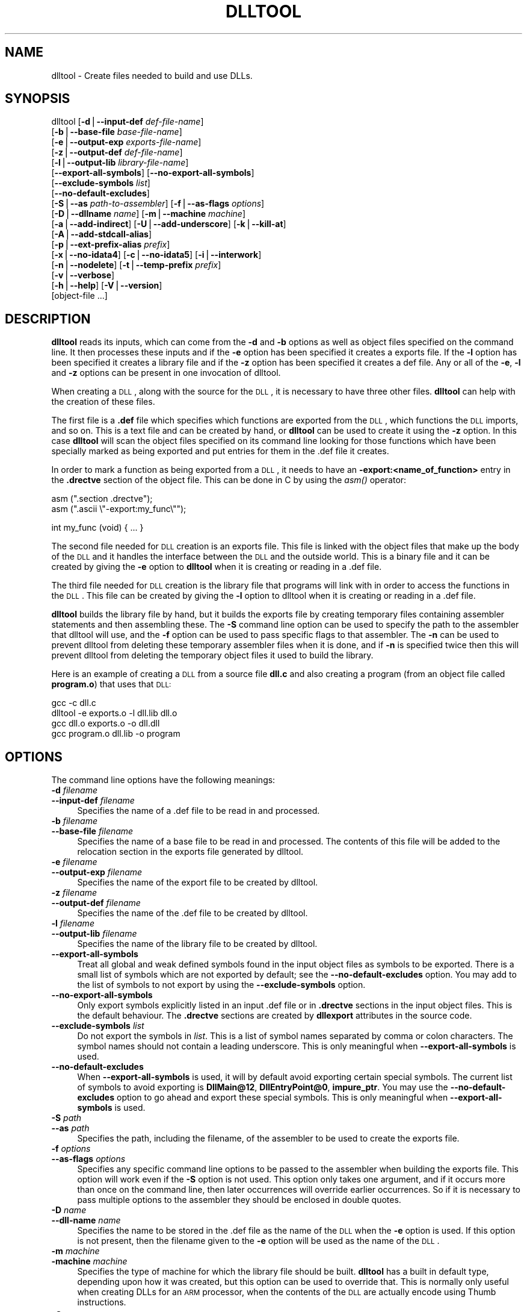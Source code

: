.\" Automatically generated by Pod::Man version 1.15
.\" Sun Sep  5 10:04:00 2004
.\"
.\" Standard preamble:
.\" ======================================================================
.de Sh \" Subsection heading
.br
.if t .Sp
.ne 5
.PP
\fB\\$1\fR
.PP
..
.de Sp \" Vertical space (when we can't use .PP)
.if t .sp .5v
.if n .sp
..
.de Ip \" List item
.br
.ie \\n(.$>=3 .ne \\$3
.el .ne 3
.IP "\\$1" \\$2
..
.de Vb \" Begin verbatim text
.ft CW
.nf
.ne \\$1
..
.de Ve \" End verbatim text
.ft R

.fi
..
.\" Set up some character translations and predefined strings.  \*(-- will
.\" give an unbreakable dash, \*(PI will give pi, \*(L" will give a left
.\" double quote, and \*(R" will give a right double quote.  | will give a
.\" real vertical bar.  \*(C+ will give a nicer C++.  Capital omega is used
.\" to do unbreakable dashes and therefore won't be available.  \*(C` and
.\" \*(C' expand to `' in nroff, nothing in troff, for use with C<>
.tr \(*W-|\(bv\*(Tr
.ds C+ C\v'-.1v'\h'-1p'\s-2+\h'-1p'+\s0\v'.1v'\h'-1p'
.ie n \{\
.    ds -- \(*W-
.    ds PI pi
.    if (\n(.H=4u)&(1m=24u) .ds -- \(*W\h'-12u'\(*W\h'-12u'-\" diablo 10 pitch
.    if (\n(.H=4u)&(1m=20u) .ds -- \(*W\h'-12u'\(*W\h'-8u'-\"  diablo 12 pitch
.    ds L" ""
.    ds R" ""
.    ds C` ""
.    ds C' ""
'br\}
.el\{\
.    ds -- \|\(em\|
.    ds PI \(*p
.    ds L" ``
.    ds R" ''
'br\}
.\"
.\" If the F register is turned on, we'll generate index entries on stderr
.\" for titles (.TH), headers (.SH), subsections (.Sh), items (.Ip), and
.\" index entries marked with X<> in POD.  Of course, you'll have to process
.\" the output yourself in some meaningful fashion.
.if \nF \{\
.    de IX
.    tm Index:\\$1\t\\n%\t"\\$2"
..
.    nr % 0
.    rr F
.\}
.\"
.\" For nroff, turn off justification.  Always turn off hyphenation; it
.\" makes way too many mistakes in technical documents.
.hy 0
.\"
.\" Accent mark definitions (@(#)ms.acc 1.5 88/02/08 SMI; from UCB 4.2).
.\" Fear.  Run.  Save yourself.  No user-serviceable parts.
.bd B 3
.    \" fudge factors for nroff and troff
.if n \{\
.    ds #H 0
.    ds #V .8m
.    ds #F .3m
.    ds #[ \f1
.    ds #] \fP
.\}
.if t \{\
.    ds #H ((1u-(\\\\n(.fu%2u))*.13m)
.    ds #V .6m
.    ds #F 0
.    ds #[ \&
.    ds #] \&
.\}
.    \" simple accents for nroff and troff
.if n \{\
.    ds ' \&
.    ds ` \&
.    ds ^ \&
.    ds , \&
.    ds ~ ~
.    ds /
.\}
.if t \{\
.    ds ' \\k:\h'-(\\n(.wu*8/10-\*(#H)'\'\h"|\\n:u"
.    ds ` \\k:\h'-(\\n(.wu*8/10-\*(#H)'\`\h'|\\n:u'
.    ds ^ \\k:\h'-(\\n(.wu*10/11-\*(#H)'^\h'|\\n:u'
.    ds , \\k:\h'-(\\n(.wu*8/10)',\h'|\\n:u'
.    ds ~ \\k:\h'-(\\n(.wu-\*(#H-.1m)'~\h'|\\n:u'
.    ds / \\k:\h'-(\\n(.wu*8/10-\*(#H)'\z\(sl\h'|\\n:u'
.\}
.    \" troff and (daisy-wheel) nroff accents
.ds : \\k:\h'-(\\n(.wu*8/10-\*(#H+.1m+\*(#F)'\v'-\*(#V'\z.\h'.2m+\*(#F'.\h'|\\n:u'\v'\*(#V'
.ds 8 \h'\*(#H'\(*b\h'-\*(#H'
.ds o \\k:\h'-(\\n(.wu+\w'\(de'u-\*(#H)/2u'\v'-.3n'\*(#[\z\(de\v'.3n'\h'|\\n:u'\*(#]
.ds d- \h'\*(#H'\(pd\h'-\w'~'u'\v'-.25m'\f2\(hy\fP\v'.25m'\h'-\*(#H'
.ds D- D\\k:\h'-\w'D'u'\v'-.11m'\z\(hy\v'.11m'\h'|\\n:u'
.ds th \*(#[\v'.3m'\s+1I\s-1\v'-.3m'\h'-(\w'I'u*2/3)'\s-1o\s+1\*(#]
.ds Th \*(#[\s+2I\s-2\h'-\w'I'u*3/5'\v'-.3m'o\v'.3m'\*(#]
.ds ae a\h'-(\w'a'u*4/10)'e
.ds Ae A\h'-(\w'A'u*4/10)'E
.    \" corrections for vroff
.if v .ds ~ \\k:\h'-(\\n(.wu*9/10-\*(#H)'\s-2\u~\d\s+2\h'|\\n:u'
.if v .ds ^ \\k:\h'-(\\n(.wu*10/11-\*(#H)'\v'-.4m'^\v'.4m'\h'|\\n:u'
.    \" for low resolution devices (crt and lpr)
.if \n(.H>23 .if \n(.V>19 \
\{\
.    ds : e
.    ds 8 ss
.    ds o a
.    ds d- d\h'-1'\(ga
.    ds D- D\h'-1'\(hy
.    ds th \o'bp'
.    ds Th \o'LP'
.    ds ae ae
.    ds Ae AE
.\}
.rm #[ #] #H #V #F C
.\" ======================================================================
.\"
.IX Title "DLLTOOL 1"
.TH DLLTOOL 1 "binutils-2.15.91" "2004-09-05" "GNU Development Tools"
.UC
.SH "NAME"
dlltool \- Create files needed to build and use DLLs.
.SH "SYNOPSIS"
.IX Header "SYNOPSIS"
dlltool [\fB\-d\fR|\fB\*(--input-def\fR \fIdef-file-name\fR]
        [\fB\-b\fR|\fB\*(--base-file\fR \fIbase-file-name\fR]
        [\fB\-e\fR|\fB\*(--output-exp\fR \fIexports-file-name\fR]
        [\fB\-z\fR|\fB\*(--output-def\fR \fIdef-file-name\fR]
        [\fB\-l\fR|\fB\*(--output-lib\fR \fIlibrary-file-name\fR]        
        [\fB\*(--export-all-symbols\fR] [\fB\*(--no-export-all-symbols\fR]
        [\fB\*(--exclude-symbols\fR \fIlist\fR]
        [\fB\*(--no-default-excludes\fR]
        [\fB\-S\fR|\fB\*(--as\fR \fIpath-to-assembler\fR] [\fB\-f\fR|\fB\*(--as-flags\fR \fIoptions\fR]
        [\fB\-D\fR|\fB\*(--dllname\fR \fIname\fR] [\fB\-m\fR|\fB\*(--machine\fR \fImachine\fR]
        [\fB\-a\fR|\fB\*(--add-indirect\fR] [\fB\-U\fR|\fB\*(--add-underscore\fR] [\fB\-k\fR|\fB\*(--kill-at\fR]
        [\fB\-A\fR|\fB\*(--add-stdcall-alias\fR]
        [\fB\-p\fR|\fB\*(--ext-prefix-alias\fR \fIprefix\fR]
        [\fB\-x\fR|\fB\*(--no-idata4\fR] [\fB\-c\fR|\fB\*(--no-idata5\fR] [\fB\-i\fR|\fB\*(--interwork\fR]
        [\fB\-n\fR|\fB\*(--nodelete\fR] [\fB\-t\fR|\fB\*(--temp-prefix\fR \fIprefix\fR]
        [\fB\-v\fR|\fB\*(--verbose\fR] 
        [\fB\-h\fR|\fB\*(--help\fR] [\fB\-V\fR|\fB\*(--version\fR]
        [object-file ...]
.SH "DESCRIPTION"
.IX Header "DESCRIPTION"
\&\fBdlltool\fR reads its inputs, which can come from the \fB\-d\fR and
\&\fB\-b\fR options as well as object files specified on the command
line.  It then processes these inputs and if the \fB\-e\fR option has
been specified it creates a exports file.  If the \fB\-l\fR option
has been specified it creates a library file and if the \fB\-z\fR option
has been specified it creates a def file.  Any or all of the \fB\-e\fR, 
\&\fB\-l\fR and \fB\-z\fR options can be present in one invocation of 
dlltool.
.PP
When creating a \s-1DLL\s0, along with the source for the \s-1DLL\s0, it is necessary
to have three other files.  \fBdlltool\fR can help with the creation of
these files.
.PP
The first file is a \fB.def\fR file which specifies which functions are
exported from the \s-1DLL\s0, which functions the \s-1DLL\s0 imports, and so on.  This
is a text file and can be created by hand, or \fBdlltool\fR can be used
to create it using the \fB\-z\fR option.  In this case \fBdlltool\fR
will scan the object files specified on its command line looking for
those functions which have been specially marked as being exported and
put entries for them in the .def file it creates.
.PP
In order to mark a function as being exported from a \s-1DLL\s0, it needs to
have an \fB\-export:<name_of_function>\fR entry in the \fB.drectve\fR
section of the object file.  This can be done in C by using the
\&\fIasm()\fR operator:
.PP
.Vb 2
\&          asm (".section .drectve");  
\&          asm (".ascii \e"-export:my_func\e"");
.Ve
.Vb 1
\&          int my_func (void) { ... }
.Ve
The second file needed for \s-1DLL\s0 creation is an exports file.  This file
is linked with the object files that make up the body of the \s-1DLL\s0 and it
handles the interface between the \s-1DLL\s0 and the outside world.  This is a
binary file and it can be created by giving the \fB\-e\fR option to
\&\fBdlltool\fR when it is creating or reading in a .def file. 
.PP
The third file needed for \s-1DLL\s0 creation is the library file that programs
will link with in order to access the functions in the \s-1DLL\s0.  This file
can be created by giving the \fB\-l\fR option to dlltool when it
is creating or reading in a .def file.
.PP
\&\fBdlltool\fR builds the library file by hand, but it builds the
exports file by creating temporary files containing assembler statements
and then assembling these.  The \fB\-S\fR command line option can be
used to specify the path to the assembler that dlltool will use,
and the \fB\-f\fR option can be used to pass specific flags to that
assembler.  The \fB\-n\fR can be used to prevent dlltool from deleting
these temporary assembler files when it is done, and if \fB\-n\fR is
specified twice then this will prevent dlltool from deleting the
temporary object files it used to build the library.
.PP
Here is an example of creating a \s-1DLL\s0 from a source file \fBdll.c\fR and
also creating a program (from an object file called \fBprogram.o\fR)
that uses that \s-1DLL:\s0
.PP
.Vb 4
\&          gcc -c dll.c
\&          dlltool -e exports.o -l dll.lib dll.o
\&          gcc dll.o exports.o -o dll.dll
\&          gcc program.o dll.lib -o program
.Ve
.SH "OPTIONS"
.IX Header "OPTIONS"
The command line options have the following meanings:
.Ip "\fB\-d\fR \fIfilename\fR" 4
.IX Item "-d filename"
.PD 0
.Ip "\fB\*(--input-def\fR \fIfilename\fR" 4
.IX Item "input-def filename"
.PD
Specifies the name of a .def file to be read in and processed.
.Ip "\fB\-b\fR \fIfilename\fR" 4
.IX Item "-b filename"
.PD 0
.Ip "\fB\*(--base-file\fR \fIfilename\fR" 4
.IX Item "base-file filename"
.PD
Specifies the name of a base file to be read in and processed.  The
contents of this file will be added to the relocation section in the
exports file generated by dlltool.
.Ip "\fB\-e\fR \fIfilename\fR" 4
.IX Item "-e filename"
.PD 0
.Ip "\fB\*(--output-exp\fR \fIfilename\fR" 4
.IX Item "output-exp filename"
.PD
Specifies the name of the export file to be created by dlltool.
.Ip "\fB\-z\fR \fIfilename\fR" 4
.IX Item "-z filename"
.PD 0
.Ip "\fB\*(--output-def\fR \fIfilename\fR" 4
.IX Item "output-def filename"
.PD
Specifies the name of the .def file to be created by dlltool.
.Ip "\fB\-l\fR \fIfilename\fR" 4
.IX Item "-l filename"
.PD 0
.Ip "\fB\*(--output-lib\fR \fIfilename\fR" 4
.IX Item "output-lib filename"
.PD
Specifies the name of the library file to be created by dlltool.
.Ip "\fB\*(--export-all-symbols\fR" 4
.IX Item "export-all-symbols"
Treat all global and weak defined symbols found in the input object
files as symbols to be exported.  There is a small list of symbols which
are not exported by default; see the \fB\*(--no-default-excludes\fR
option.  You may add to the list of symbols to not export by using the
\&\fB\*(--exclude-symbols\fR option.
.Ip "\fB\*(--no-export-all-symbols\fR" 4
.IX Item "no-export-all-symbols"
Only export symbols explicitly listed in an input .def file or in
\&\fB.drectve\fR sections in the input object files.  This is the default
behaviour.  The \fB.drectve\fR sections are created by \fBdllexport\fR
attributes in the source code.
.Ip "\fB\*(--exclude-symbols\fR \fIlist\fR" 4
.IX Item "exclude-symbols list"
Do not export the symbols in \fIlist\fR.  This is a list of symbol names
separated by comma or colon characters.  The symbol names should not
contain a leading underscore.  This is only meaningful when
\&\fB\*(--export-all-symbols\fR is used.
.Ip "\fB\*(--no-default-excludes\fR" 4
.IX Item "no-default-excludes"
When \fB\*(--export-all-symbols\fR is used, it will by default avoid
exporting certain special symbols.  The current list of symbols to avoid
exporting is \fBDllMain@12\fR, \fBDllEntryPoint@0\fR,
\&\fBimpure_ptr\fR.  You may use the \fB\*(--no-default-excludes\fR option
to go ahead and export these special symbols.  This is only meaningful
when \fB\*(--export-all-symbols\fR is used.
.Ip "\fB\-S\fR \fIpath\fR" 4
.IX Item "-S path"
.PD 0
.Ip "\fB\*(--as\fR \fIpath\fR" 4
.IX Item "as path"
.PD
Specifies the path, including the filename, of the assembler to be used
to create the exports file.
.Ip "\fB\-f\fR \fIoptions\fR" 4
.IX Item "-f options"
.PD 0
.Ip "\fB\*(--as-flags\fR \fIoptions\fR" 4
.IX Item "as-flags options"
.PD
Specifies any specific command line options to be passed to the
assembler when building the exports file.  This option will work even if
the \fB\-S\fR option is not used.  This option only takes one argument,
and if it occurs more than once on the command line, then later
occurrences will override earlier occurrences.  So if it is necessary to
pass multiple options to the assembler they should be enclosed in
double quotes.
.Ip "\fB\-D\fR \fIname\fR" 4
.IX Item "-D name"
.PD 0
.Ip "\fB\*(--dll-name\fR \fIname\fR" 4
.IX Item "dll-name name"
.PD
Specifies the name to be stored in the .def file as the name of the \s-1DLL\s0
when the \fB\-e\fR option is used.  If this option is not present, then
the filename given to the \fB\-e\fR option will be used as the name of
the \s-1DLL\s0.
.Ip "\fB\-m\fR \fImachine\fR" 4
.IX Item "-m machine"
.PD 0
.Ip "\fB\-machine\fR \fImachine\fR" 4
.IX Item "-machine machine"
.PD
Specifies the type of machine for which the library file should be
built.  \fBdlltool\fR has a built in default type, depending upon how
it was created, but this option can be used to override that.  This is
normally only useful when creating DLLs for an \s-1ARM\s0 processor, when the
contents of the \s-1DLL\s0 are actually encode using Thumb instructions.
.Ip "\fB\-a\fR" 4
.IX Item "-a"
.PD 0
.Ip "\fB\*(--add-indirect\fR" 4
.IX Item "add-indirect"
.PD
Specifies that when \fBdlltool\fR is creating the exports file it
should add a section which allows the exported functions to be
referenced without using the import library.  Whatever the hell that
means! 
.Ip "\fB\-U\fR" 4
.IX Item "-U"
.PD 0
.Ip "\fB\*(--add-underscore\fR" 4
.IX Item "add-underscore"
.PD
Specifies that when \fBdlltool\fR is creating the exports file it
should prepend an underscore to the names of the exported functions. 
The option is ignored for symbols with an explicit internal name
specification provided in a .def file.
.Ip "\fB\-k\fR" 4
.IX Item "-k"
.PD 0
.Ip "\fB\*(--kill-at\fR" 4
.IX Item "kill-at"
.PD
Specifies that when \fBdlltool\fR is creating the exports file it
should not append the string \fB@ <number>\fR  The option is ignored
for symbols with an explicit internal name specification provided in a
\&.def file.
.Ip "\fB\-A\fR" 4
.IX Item "-A"
.PD 0
.Ip "\fB\*(--add-stdcall-alias\fR" 4
.IX Item "add-stdcall-alias"
.PD
Specifies that when \fBdlltool\fR is creating the exports file it
should add aliases for stdcall symbols without \fB@ <number>\fR
in addition to the symbols with \fB@ <number>\fR.
.Ip "\fB\-p\fR" 4
.IX Item "-p"
.PD 0
.Ip "\fB\*(--ext-prefix-alias\fR \fIprefix\fR" 4
.IX Item "ext-prefix-alias prefix"
.PD
Causes \fBdlltool\fR to create external aliases for all \s-1DLL\s0
imports with the specified prefix.  The aliases are created for both
external and import symbols with no leading underscore.
.Ip "\fB\-x\fR" 4
.IX Item "-x"
.PD 0
.Ip "\fB\*(--no-idata4\fR" 4
.IX Item "no-idata4"
.PD
Specifies that when \fBdlltool\fR is creating the exports and library
files it should omit the \f(CW\*(C`.idata4\*(C'\fR section.  This is for compatibility
with certain operating systems.
.Ip "\fB\-c\fR" 4
.IX Item "-c"
.PD 0
.Ip "\fB\*(--no-idata5\fR" 4
.IX Item "no-idata5"
.PD
Specifies that when \fBdlltool\fR is creating the exports and library
files it should omit the \f(CW\*(C`.idata5\*(C'\fR section.  This is for compatibility
with certain operating systems.
.Ip "\fB\-i\fR" 4
.IX Item "-i"
.PD 0
.Ip "\fB\*(--interwork\fR" 4
.IX Item "interwork"
.PD
Specifies that \fBdlltool\fR should mark the objects in the library
file and exports file that it produces as supporting interworking
between \s-1ARM\s0 and Thumb code.
.Ip "\fB\-n\fR" 4
.IX Item "-n"
.PD 0
.Ip "\fB\*(--nodelete\fR" 4
.IX Item "nodelete"
.PD
Makes \fBdlltool\fR preserve the temporary assembler files it used to
create the exports file.  If this option is repeated then dlltool will
also preserve the temporary object files it uses to create the library
file.
.Ip "\fB\-t\fR \fIprefix\fR" 4
.IX Item "-t prefix"
.PD 0
.Ip "\fB\*(--temp-prefix\fR \fIprefix\fR" 4
.IX Item "temp-prefix prefix"
.PD
Makes \fBdlltool\fR use \fIprefix\fR when constructing the names of
temporary assembler and object files.  By default, the temp file prefix
is generated from the pid.  
.Ip "\fB\-v\fR" 4
.IX Item "-v"
.PD 0
.Ip "\fB\*(--verbose\fR" 4
.IX Item "verbose"
.PD
Make dlltool describe what it is doing.
.Ip "\fB\-h\fR" 4
.IX Item "-h"
.PD 0
.Ip "\fB\*(--help\fR" 4
.IX Item "help"
.PD
Displays a list of command line options and then exits.
.Ip "\fB\-V\fR" 4
.IX Item "-V"
.PD 0
.Ip "\fB\*(--version\fR" 4
.IX Item "version"
.PD
Displays dlltool's version number and then exits.
.SH "SEE ALSO"
.IX Header "SEE ALSO"
the Info entries for \fIbinutils\fR.
.SH "COPYRIGHT"
.IX Header "COPYRIGHT"
Copyright (c) 1991, 92, 93, 94, 95, 96, 97, 98, 99, 2000,
2001, 2002, 2003, 2004 Free Software Foundation, Inc.
.PP
Permission is granted to copy, distribute and/or modify this document
under the terms of the \s-1GNU\s0 Free Documentation License, Version 1.1
or any later version published by the Free Software Foundation;
with no Invariant Sections, with no Front-Cover Texts, and with no
Back-Cover Texts.  A copy of the license is included in the
section entitled ``\s-1GNU\s0 Free Documentation License''.

